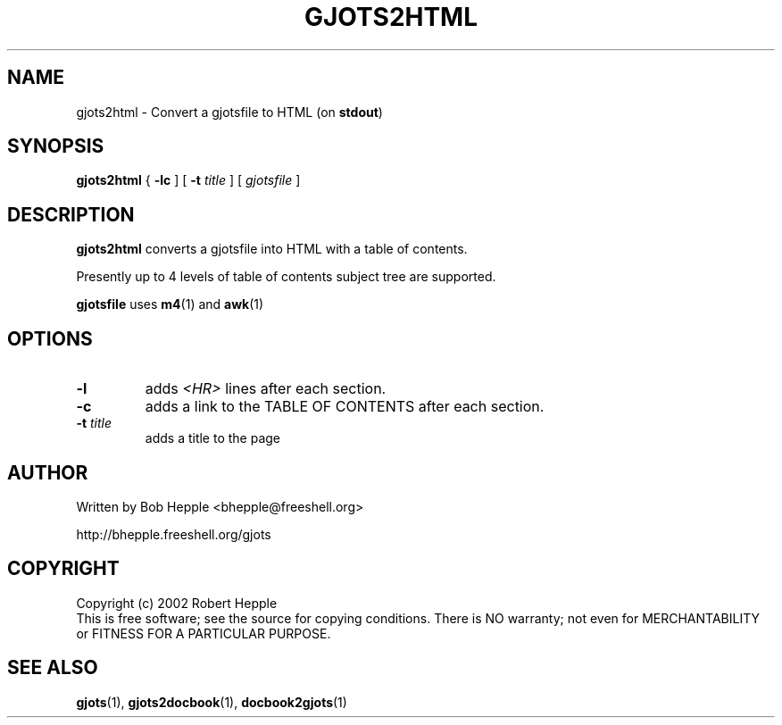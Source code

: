 .\" Copyright (c) 2002 Robert Hepple
.TH GJOTS2HTML 1 \" -*- nroff -*-
.SH NAME
gjots2html \- Convert a gjotsfile to HTML (on 
.BR stdout )
.SH SYNOPSIS
.hy 0
.na
.B gjots2html
{
.B \-lc
]
[
.B \-t
.I title
]
[
.I gjotsfile
]
.ad b
.hy 1
.SH DESCRIPTION
.B gjots2html
converts a gjotsfile into HTML with a table of contents.
.P
Presently up to 4 levels of table of contents subject tree are
supported.
.P
.B gjotsfile
uses
.BR m4 (1)
and
.BR awk (1)
.SH OPTIONS
.TP
.B \-l
adds 
.I <HR> 
lines after each section.
.TP
.B \-c
adds a link to the TABLE OF CONTENTS after each section.
.TP
.BI \-t " title"
adds a title to the page
.SH "AUTHOR"
Written by Bob Hepple <bhepple@freeshell.org>
.P
.RB http://bhepple.freeshell.org/gjots
.SH "COPYRIGHT"
Copyright (c) 2002 Robert Hepple
.br
This  is  free software; see the source for copying conditions.
There is NO warranty; not even for MERCHANTABILITY
or FITNESS FOR A PARTICULAR PURPOSE.
.SH "SEE ALSO"
.BR gjots (1),
.BR gjots2docbook (1),
.BR docbook2gjots (1)

